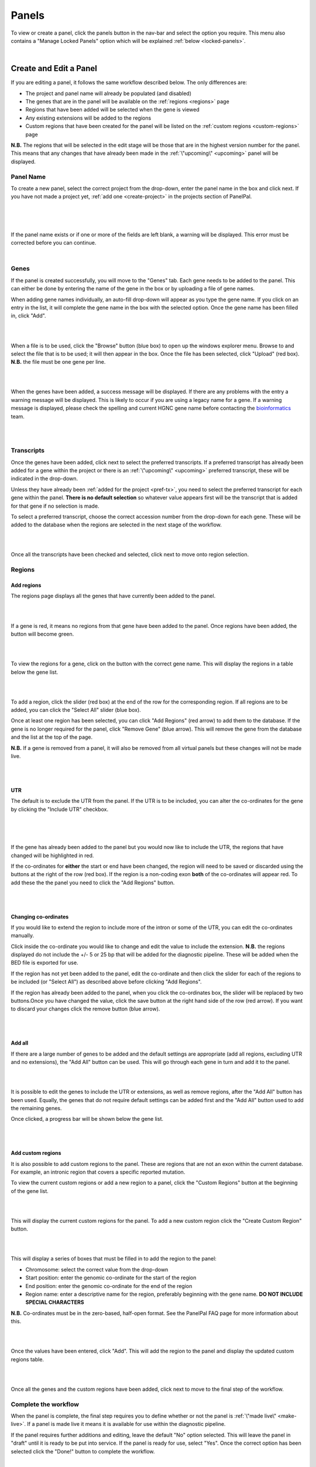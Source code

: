 ******
Panels
******

To view or create a panel, click the panels button in the nav-bar and select the option you require. This menu also
contains a "Manage Locked Panels" option which will be explained :ref:`below <locked-panels>`.

|

.. image:: ../images/panels_menu.PNG


.. _create-or-edit:

Create and Edit a Panel
=======================

If you are editing a panel, it follows the same workflow described below. The only differences are:

* The project and panel name will already be populated (and disabled)
* The genes that are in the panel will be available on the :ref:`regions <regions>` page
* Regions that have been added will be selected when the gene is viewed
* Any existing extensions will be added to the regions
* Custom regions that have been created for the panel will be listed on the :ref:`custom regions <custom-regions>` page

**N.B.** The regions that will be selected in the edit stage will be those that are in the highest version number for
the panel. This means that any changes that have already been made in the :ref:`\"upcoming\" <upcoming>` panel will be
displayed.

Panel Name
----------

To create a new panel, select the correct project from the drop-down, enter the panel name in the box and click next. If
you have not made a project yet, :ref:`add one <create-project>` in the projects section of PanelPal.

|

.. image:: ../images/create_panel_project.PNG

|

.. image:: ../images/create_panel_name.PNG

|

If the panel name exists or if one or more of the fields are left blank, a warning will be displayed. This error must be
corrected before you can continue.

|

.. image:: ../images/create_panel_error.PNG


Genes
-----

If the panel is created successfully, you will move to the "Genes" tab. Each gene needs to be added to the panel. This
can either be done by entering the name of the gene in the box or by uploading a file of gene names.

When adding gene names individually, an auto-fill drop-down will appear as you type the gene name. If you click on an
entry in the list, it will complete the gene name in the box with the selected option. Once the gene name has been
filled in, click "Add".

|

.. image:: ../images/create_panel_gene_autofill.PNG

|

When a file is to be used, click the "Browse" button (blue box) to open up the windows explorer menu. Browse to and select
the file that is to be used; it will then appear in the box. Once the file has been selected, click "Upload" (red box).
**N.B.** the file must be one gene per line.

|

.. image:: ../images/create_panel_gene_upload.PNG

|

When the genes have been added, a success message will be displayed. If there are any problems with the entry a warning
message will be displayed. This is likely to occur if you are using a legacy name for a gene. If a warning message is
displayed, please check the spelling and current HGNC gene name before contacting the `bioinformatics`_ team.

.. _bioinformatics: mailto:matthewparker24+lzj6vkpuibpnivi6nsog@boards.trello.com?Subject=#PanelPal%20%20Gene%20error

|

.. image:: ../images/create_panel_gene_success.PNG

|

.. image:: ../images/create_panel_gene_error.PNG


Transcripts
-----------

Once the genes have been added, click next to select the preferred transcripts. If a preferred transcript has already
been added for a gene within the project or there is an :ref:`\"upcoming\" <upcoming>` preferred transcript, these will
be indicated in the drop-down.

Unless they have already been :ref:`added for the project <pref-tx>`, you need to select the preferred transcript for
each gene within the panel. **There is no default selection** so whatever value appears first will be the transcript
that is added for that gene if no selection is made.

To select a preferred transcript, choose the correct accession number from the drop-down for each gene. These will be
added to the database when the regions are selected in the next stage of the workflow.

|

.. image:: ../images/create_panel_tx.PNG

|

Once all the transcripts have been checked and selected, click next to move onto region selection.

.. _regions:

Regions
-------

Add regions
^^^^^^^^^^^

The regions page displays all the genes that have currently been added to the panel.

|

.. image:: ../images/create_panel_regions.PNG

|

If a gene is red, it means no regions from that gene have been added to the panel. Once regions have been added, the
button will become green.

|

.. image:: ../images/create_panel_regions_added.PNG

|

To view the regions for a gene, click on the button with the correct gene name. This will display the regions in a table
below the gene list.

|

.. image:: ../images/create_panel_regions_display.PNG

|

To add a region, click the slider (red box) at the end of the row for the corresponding region. If all regions are to be
added, you can click the "Select All" slider (blue box).

Once at least one region has been selected, you can click "Add Regions" (red arrow) to add them to the database. If the
gene is no longer required for the panel, click "Remove Gene" (blue arrow). This will remove the gene from the database
and the list at the top of the page.

**N.B.** If a gene is removed from a panel, it will also be removed from all virtual panels but these changes will not
be made live.

|

.. image:: ../images/create_panel_regions_table.PNG

|

UTR
^^^

The default is to exclude the UTR from the panel. If the UTR is to be included, you can alter the co-ordinates for the
gene by clicking the "Include UTR" checkbox.

|

.. image:: ../images/create_panel_regions_noUTR.PNG

|

.. image:: ../images/create_panel_regions_UTR.PNG

|

If the gene has already been added to the panel but you would now like to include the UTR, the regions that have changed
will be highlighted in red.

If the co-ordinates for **either** the start or end have been changed, the region will need to be saved or discarded
using the buttons at the right of the row (red box). If the region is a non-coding exon **both** of the co-ordinates
will appear red. To add these the the panel you need to click the "Add Regions" button.

|

.. image:: ../images/create_panel_regions_UTR_highlight.PNG

|

Changing co-ordinates
^^^^^^^^^^^^^^^^^^^^^

If you would like to extend the region to include more of the intron or some of the UTR, you can edit the co-ordinates
manually.

Click inside the co-ordinate you would like to change and edit the value to include the extension. **N.B.** the regions
displayed do not include the +/- 5 or 25 bp that will be added for the diagnostic pipeline. These will be added when the
BED file is exported for use.

If the region has not yet been added to the panel, edit the co-ordinate and then click the slider for each of the
regions to be included (or "Select All") as described above before clicking "Add Regions".

If the region has already been added to the panel, when you click the co-ordinates box, the slider will be replaced by
two buttons.Once you have changed the value, click the save button at the right hand side of the row (red arrow). If you
want to discard your changes click the remove button (blue arrow).

|

.. image:: ../images/create_panel_regions_edit.PNG

|

Add all
^^^^^^^

If there are a large number of genes to be added and the default settings are appropriate (add all regions, excluding
UTR and no extensions), the "Add All" button can be used. This will go through each gene in turn and add it to the
panel.

|

.. image:: ../images/create_panel_regions_addall.PNG

|

It is possible to edit the genes to include the UTR or extensions, as well as remove regions, after the "Add All"
button has been used. Equally, the genes that do not require default settings can be added first and the "Add All"
button used to add the remaining genes.

Once clicked, a progress bar will be shown below the gene list.

|

.. image:: ../images/create_panel_regions_progress.PNG

|

.. _custom-regions:

Add custom regions
^^^^^^^^^^^^^^^^^^

It is also possible to add custom regions to the panel. These are regions that are not an exon within the current
database. For example, an intronic region that covers a specific reported mutation.

To view the current custom regions or add a new region to a panel, click the "Custom Regions" button at the beginning
of the gene list.

|

.. image:: ../images/create_panel_regions_custombutton.PNG

|

This will display the current custom regions for the panel. To add a new custom region click the "Create Custom Region"
button.

|

.. image:: ../images/create_panel_regions_addcustombutton.PNG

|

This will display a series of boxes that must be filled in to add the region to the panel:

* Chromosome: select the correct value from the drop-down
* Start position: enter the genomic co-ordinate for the start of the region
* End position: enter the genomic co-ordinate for the end of the region
* Region name: enter a descriptive name for the region, preferably beginning with the gene name. **DO NOT INCLUDE SPECIAL CHARACTERS**

**N.B.** Co-ordinates must be in the zero-based, half-open format. See the PanelPal FAQ page for more information about
this.

|

.. image:: ../images/create_panel_regions_customfields.PNG

|

Once the values have been entered, click "Add". This will add the region to the panel and display the updated custom
regions table.

|

.. image:: ../images/create_panel_regions_customadded.PNG

|

Once all the genes and the custom regions have been added, click next to move to the final step of the workflow.

Complete the workflow
---------------------

When the panel is complete, the final step requires you to define whether or not the panel is
:ref:`\"made live\" <make-live>`. If a panel is made live it means it is available for use within the diagnostic
pipeline.

If the panel requires further additions and editing, leave the default "No" option selected. This will leave the panel
in "draft" until it is ready to be put into service. If the panel is ready for use, select "Yes". Once the correct
option has been selected click the "Done!" button to complete the workflow.

|

.. image:: ../images/create_panel_success.PNG

|

Once you click "Done!" it will redirect you to the panel view page.

View Panels
===========

.. _view-panels:

View all panels
---------------

The view panels page accessed from the nav-bar will show you all of the panels within PanelPal. If you have accessed
this page from a :ref:`project <view-project>` link, it will only display the panels within that project.

The options available from this page will depend on which projects you have permission to work on. From the view panels
page, you can view and edit the panel, view the virtual panels and :ref:`\"make live\" <make-live>`.

The view panels page also details the current ("stable") version and whether the panel is locked or if it has changes
that have not been :ref:`\"made live\" <make-live>`. If the panel has no :ref:`\"upcoming\" <upcoming>` regions, the
status will say "Live". If there are changes to be made to the panel in the next version, it will say "Changes" and the
"Make Live" link will be available if you have edit permissions.

|

.. image:: ../images/view_panels.PNG

|

If a panel is :ref:`locked <locked-panels>` a padlock symbol will appear in the locked column.

|

.. image:: ../images/view_panels_locked.PNG

|

To find out who has locked the panel, hover the mouse over the padlock.

|

.. image:: ../images/view_panels_locked_hover.PNG

|

Panel viewer
------------

The panel view displays the current regions in the panel. The default is to display the first 10 rows of the panel; the
total number of rows is displayed at the bottom of the table.

|

.. image:: ../images/view_panel_table.PNG

|

You can either navigate through the pages to view the rest of the panel, or change the number of rows that are
displayed.

|

.. image:: ../images/view_panel_changepage.PNG

|

.. image:: ../images/view_panel_changerows.PNG

|

If you are looking for a particular element of the panel, you can use the search box. The term entered in the box can be
anything from within the table. Therefore, it is possible to search by gene, chromosome, position or region name.

|

.. image:: ../images/view_panel_search.PNG

|

The total number of rows will give the number for the current search. The total number of rows for the panel will be
listed in brackets.

|

.. image:: ../images/view_panel_search_number.PNG

|


.. _view-versions:

Viewing a previous version
^^^^^^^^^^^^^^^^^^^^^^^^^^

The default for the panel view page is the current live version. If there are changes that have not been
:ref:`\"made live\" <make-live>` yet, a message will be displayed at the top of the page. The changes cannot be viewed
on this page until they are included in a live version of the panel.

For a description of version numbers, see the :ref:`intro <versions>` page

|

.. image:: ../images/view_panel_changes.PNG

|

If there are previous versions of the panel, these can be viewed by selecting the appropriate version from the drop-down
and clicking "Go". This will refresh the page and show the selected version.

|

.. image:: ../images/view_panel_changeversion.PNG

|

Download a panel
^^^^^^^^^^^^^^^^

If a text file copy of the panel is required, it can be downloaded from the view panels page. There are three options
for download:

* **.bed** - This is a file containing the raw regions for the panel. Overlapping regions are merged and the file is
  sorted by start position. Only the extensions that have been added at the design stage are included.
* **.bed +/- 25 bp** - This is the same as above but all regions (other than custom regions) have 25 bp added on either
  side.
* **design file** - This is a comma delimited file that can be uploaded to Agilent panel design software for probe
  development. The regions in this file are also merged and sorted.

|

.. image:: ../images/view_panel_download.PNG

|

Clicking one of the options in the list will download a text file to your computer. The file will be named in the
following format:

*<panel name>*\ (_25bp)_v\ *<version number>*\ _\ *<username>*\ _\ *<day-month-year>*\ .bed

**N.B.** Design files will end with '.txt' and '_25bp' is only included where extensions have been added.

To download a previous version, :ref:`view the version <view-versions>` and then use the download button as described above.

.. _locked-panels:

Locked Panels
==============

If a panel is locked it cannot be :ref:`edited <create-or-edit>` or :ref:`\"made live\" <make-live>` by anyone other
than the user who has locked the panel. This is to prevent changes being made by two different people at the same time
or a panel being put into service when it has not been completed.

If a :ref:`virtual panel <virtual-panels>` is being edited, the parent panel is locked. This is to prevent regions being
removed from the parent panel when they are being added to a virtual panel. Conversely, if a panel is locked, all the
virtual panels will be locked to prevent genes being added to virtual panels when they are being removed from the parent
panel.

When you leave the edit page, the panel should be unlocked. If for some reason a panel remains locked, go to the
"Manage Locked Panels" page.

|

.. image:: ../images/panels_menu_locked.png

|

This page will list any panels that are currently locked with your username. You can unlock the panel by clicking
"Toggle lock".

|

.. image:: ../images/panels_togglelock.PNG

|

If a panel is locked by another user and they are unable to unlock this, speak to an admin user to unlock the panel
for you.

